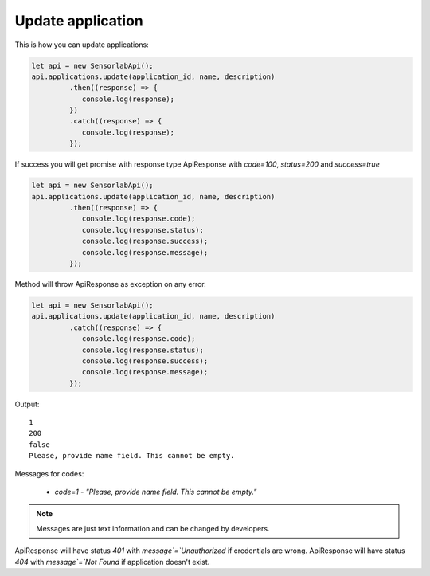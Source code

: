 Update application
~~~~~~~~~~~~~~~~~~

This is how you can update applications:

.. code-block:: javascript

    let api = new SensorlabApi();
    api.applications.update(application_id, name, description)
             .then((response) => {
                console.log(response);
             })
             .catch((response) => {
                console.log(response);
             });

If success you will get promise with response type ApiResponse with `code=100`, `status=200` and `success=true`

.. code-block:: javascript

    let api = new SensorlabApi();
    api.applications.update(application_id, name, description)
             .then((response) => {
                console.log(response.code);
                console.log(response.status);
                console.log(response.success);
                console.log(response.message);
             });

Method will throw ApiResponse as exception on any error.

.. code-block:: javascript

    let api = new SensorlabApi();
    api.applications.update(application_id, name, description)
             .catch((response) => {
                console.log(response.code);
                console.log(response.status);
                console.log(response.success);
                console.log(response.message);
             });

Output::

    1
    200
    false
    Please, provide name field. This cannot be empty.

Messages for codes:

    - `code=1` - `"Please, provide name field. This cannot be empty."`

.. note:: Messages are just text information and can be changed by developers.

ApiResponse will have status `401` with `message`=`Unauthorized` if credentials are wrong.
ApiResponse will have status `404` with `message`=`Not Found` if application doesn't exist.